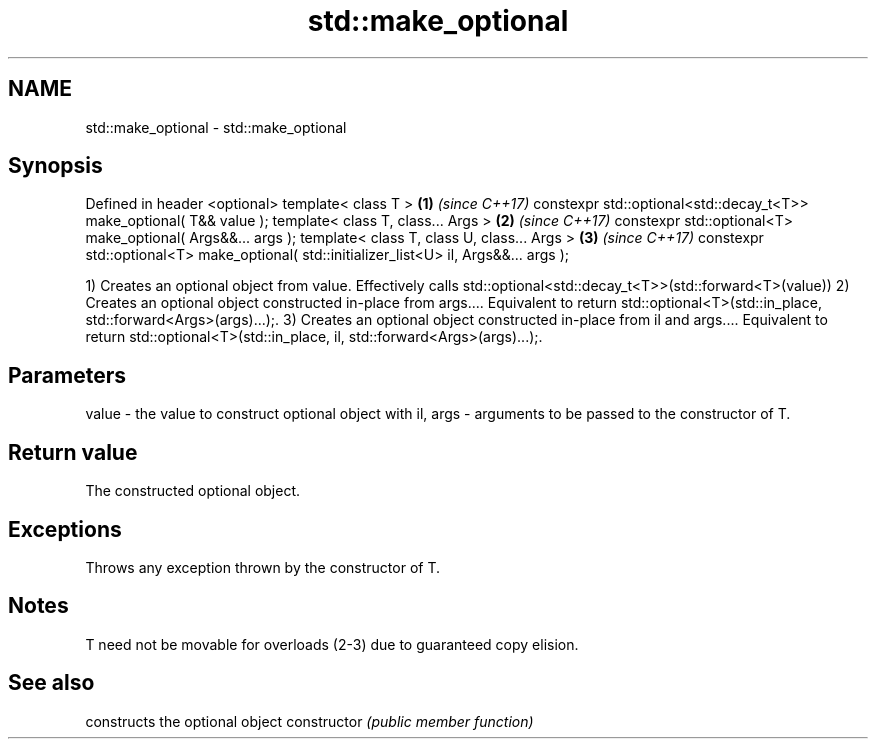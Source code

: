 .TH std::make_optional 3 "2020.03.24" "http://cppreference.com" "C++ Standard Libary"
.SH NAME
std::make_optional \- std::make_optional

.SH Synopsis

Defined in header <optional>
template< class T >                                                                      \fB(1)\fP \fI(since C++17)\fP
constexpr std::optional<std::decay_t<T>> make_optional( T&& value );
template< class T, class... Args >                                                       \fB(2)\fP \fI(since C++17)\fP
constexpr std::optional<T> make_optional( Args&&... args );
template< class T, class U, class... Args >                                              \fB(3)\fP \fI(since C++17)\fP
constexpr std::optional<T> make_optional( std::initializer_list<U> il, Args&&... args );

1) Creates an optional object from value. Effectively calls std::optional<std::decay_t<T>>(std::forward<T>(value))
2) Creates an optional object constructed in-place from args.... Equivalent to return std::optional<T>(std::in_place, std::forward<Args>(args)...);.
3) Creates an optional object constructed in-place from il and args.... Equivalent to return std::optional<T>(std::in_place, il, std::forward<Args>(args)...);.

.SH Parameters


value    - the value to construct optional object with
il, args - arguments to be passed to the constructor of T.


.SH Return value

The constructed optional object.

.SH Exceptions

Throws any exception thrown by the constructor of T.

.SH Notes

T need not be movable for overloads (2-3) due to guaranteed copy elision.

.SH See also


              constructs the optional object
constructor   \fI(public member function)\fP




